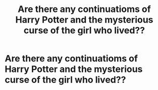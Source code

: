 #+TITLE: Are there any continuatioms of Harry Potter and the mysterious curse of the girl who lived??

* Are there any continuatioms of Harry Potter and the mysterious curse of the girl who lived??
:PROPERTIES:
:Score: 2
:DateUnix: 1541981331.0
:DateShort: 2018-Nov-12
:FlairText: Request
:END:
